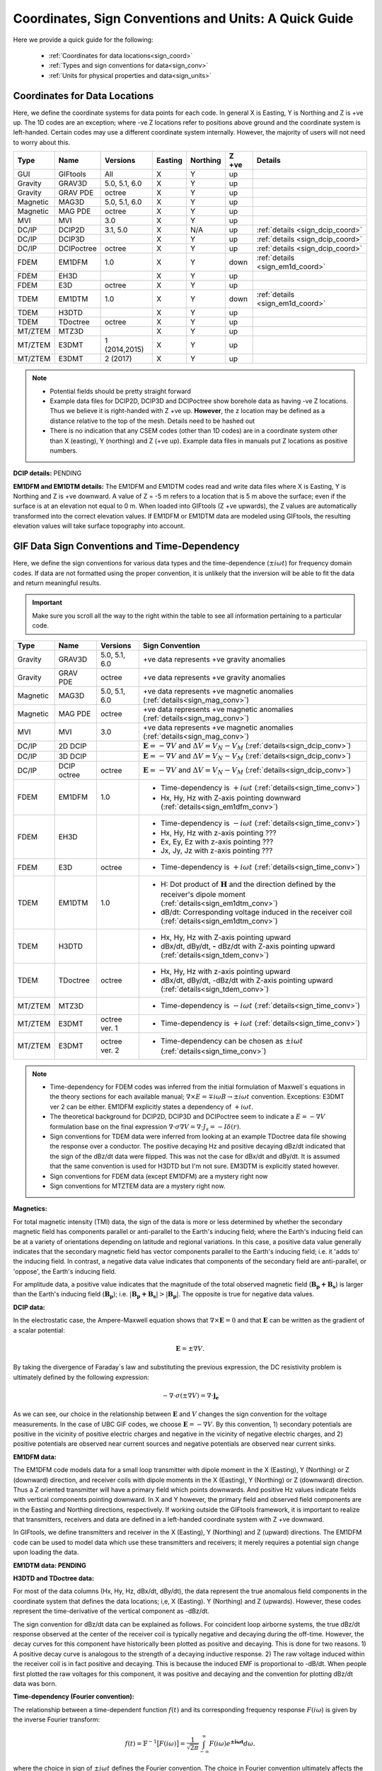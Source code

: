 .. _signConvention:

Coordinates, Sign Conventions and Units: A Quick Guide
======================================================

Here we provide a quick guide for the following:

    - :ref:`Coordinates for data locations<sign_coord>`
    - :ref:`Types and sign conventions for data<sign_conv>`
    - :ref:`Units for physical properties and data<sign_units>`


.. _sign_coord:

Coordinates for Data Locations
------------------------------

Here, we define the coordinate systems for data points for each code. In general X is Easting, Y is Northing and Z is +ve up. The 1D codes are an exception; where -ve Z locations refer to positions above ground and the coordinate system is left-handed. Certain codes may use a different coordinate system internally. However, the majority of users will not need to worry about this.


.. tabularcolumns:: |L|C|C|C|C|C|L|

+--------+-----------+-------------+-------+--------+-----+---------------------------------+
|  Type  |  Name     |  Versions   |Easting|Northing|Z +ve| Details                         |
+========+===========+=============+=======+========+=====+=================================+
|GUI     |GIFtools   |   All       |   X   |    Y   | up  |                                 |
+--------+-----------+-------------+-------+--------+-----+---------------------------------+
|Gravity |GRAV3D     |5.0, 5.1, 6.0|   X   |    Y   | up  |                                 |
+--------+-----------+-------------+-------+--------+-----+---------------------------------+
|Gravity |GRAV PDE   |octree       |   X   |    Y   | up  |                                 |
+--------+-----------+-------------+-------+--------+-----+---------------------------------+
|Magnetic|MAG3D      |5.0, 5.1, 6.0|   X   |    Y   | up  |                                 |
+--------+-----------+-------------+-------+--------+-----+---------------------------------+
|Magnetic|MAG PDE    |octree       |   X   |    Y   | up  |                                 |
+--------+-----------+-------------+-------+--------+-----+---------------------------------+
|MVI     |MVI        | 3.0         |   X   |    Y   | up  |                                 |
+--------+-----------+-------------+-------+--------+-----+---------------------------------+
|DC/IP   |DCIP2D     |  3.1, 5.0   |   X   |  N/A   | up  | :ref:`details <sign_dcip_coord>`|
+--------+-----------+-------------+-------+--------+-----+---------------------------------+
|DC/IP   |DCIP3D     |             |   X   |    Y   | up  | :ref:`details <sign_dcip_coord>`|
+--------+-----------+-------------+-------+--------+-----+---------------------------------+
|DC/IP   |DCIPoctree |octree       |   X   |    Y   | up  | :ref:`details <sign_dcip_coord>`|
+--------+-----------+-------------+-------+--------+-----+---------------------------------+
|FDEM    |EM1DFM     | 1.0         |   X   |    Y   |down | :ref:`details <sign_em1d_coord>`|
+--------+-----------+-------------+-------+--------+-----+---------------------------------+
|FDEM    |EH3D       |             |   X   |    Y   | up  |                                 |
+--------+-----------+-------------+-------+--------+-----+---------------------------------+
|FDEM    |E3D        |octree       |   X   |    Y   | up  |                                 |
+--------+-----------+-------------+-------+--------+-----+---------------------------------+
|TDEM    |EM1DTM     | 1.0         |   X   |   Y    |down | :ref:`details <sign_em1d_coord>`|
+--------+-----------+-------------+-------+--------+-----+---------------------------------+
|TDEM    |H3DTD      |             |   X   |    Y   | up  |                                 |
+--------+-----------+-------------+-------+--------+-----+---------------------------------+
|TDEM    |TDoctree   |octree       |   X   |   Y    | up  |                                 |
+--------+-----------+-------------+-------+--------+-----+---------------------------------+
|MT/ZTEM |MTZ3D      |             |   X   |    Y   | up  |                                 |
+--------+-----------+-------------+-------+--------+-----+---------------------------------+
|MT/ZTEM |E3DMT      |1 (2014,2015)|   X   |   Y    | up  |                                 |
+--------+-----------+-------------+-------+--------+-----+---------------------------------+
|MT/ZTEM |E3DMT      |2 (2017)     |   X   |   Y    | up  |                                 |
+--------+-----------+-------------+-------+--------+-----+---------------------------------+

.. note::
    - Potential fields should be pretty straight forward
    - Example data files for DCIP2D, DCIP3D and DCIPoctree show borehole data as having -ve Z locations. Thus we believe it is right-handed with Z +ve up. **However**, the z location may be defined as a distance relative to the top of the mesh. Details need to be hashed out
    - There is no indication that any CSEM codes (other than 1D codes) are in a coordinate system other than X (easting), Y (northing) and Z (+ve up). Example data files in manuals put Z locations as positive numbers.


.. _sign_dcip_coord:

**DCIP details:** PENDING



.. _sign_em1d_coord:

**EM1DFM and EM1DTM details:** The EM1DFM and EM1DTM codes read and write data files where X is Easting, Y is Northing and Z is +ve downward. A value of Z = -5 m refers to a location that is 5 m above the surface; even if the surface is at an elevation not equal to 0 m. When loaded into GIFtools (Z +ve upwards), the Z values are automatically transformed into the correct elevation values. If EM1DFM or EM1DTM data are modeled using GIFtools, the resulting elevation values will take surface topography into account.





.. _sign_conv:

GIF Data Sign Conventions and Time-Dependency
---------------------------------------------

Here, we define the sign conventions for various data types and the time-dependence (:math:`\pm i \omega t`) for frequency domain codes. If data are not formatted using the proper convention, it is unlikely that the inversion will be able to fit the data and return meaningful results.

.. important:: Make sure you scroll all the way to the right within the table to see all information pertaining to a particular code.


.. tabularcolumns:: |L|C|C|C|

+--------+-----------+-------------+-------------------------------------------------------------------------------------------------------------------------------------+
|  Type  |  Name     |  Versions   |         Sign Convention                                                                                                             |
+========+===========+=============+=====================================================================================================================================+
|Gravity |GRAV3D     |5.0, 5.1, 6.0| +ve data represents +ve gravity anomalies                                                                                           |
+--------+-----------+-------------+-------------------------------------------------------------------------------------------------------------------------------------+
|Gravity |GRAV PDE   |octree       | +ve data represents +ve gravity anomalies                                                                                           |
+--------+-----------+-------------+-------------------------------------------------------------------------------------------------------------------------------------+
|Magnetic|MAG3D      |5.0, 5.1, 6.0| +ve data represents +ve magnetic anomalies (:ref:`details<sign_mag_conv>`)                                                          |
+--------+-----------+-------------+-------------------------------------------------------------------------------------------------------------------------------------+
|Magnetic|MAG PDE    |octree       | +ve data represents +ve magnetic anomalies (:ref:`details<sign_mag_conv>`)                                                          |
+--------+-----------+-------------+-------------------------------------------------------------------------------------------------------------------------------------+
|MVI     |MVI        | 3.0         | +ve data represents +ve magnetic anomalies (:ref:`details<sign_mag_conv>`)                                                          |
+--------+-----------+-------------+-------------------------------------------------------------------------------------------------------------------------------------+
|DC/IP   |2D DCIP    |             |:math:`\mathbf{E}=-\nabla V` and :math:`\Delta V = V_N - V_M` (:ref:`details<sign_dcip_conv>`)                                       |
+--------+-----------+-------------+-------------------------------------------------------------------------------------------------------------------------------------+
|DC/IP   |3D DCIP    |             |:math:`\mathbf{E}=-\nabla V` and :math:`\Delta V = V_N - V_M` (:ref:`details<sign_dcip_conv>`)                                       |
+--------+-----------+-------------+-------------------------------------------------------------------------------------------------------------------------------------+
|DC/IP   |DCIP octree|octree       |:math:`\mathbf{E}=-\nabla V` and :math:`\Delta V = V_N - V_M` (:ref:`details<sign_dcip_conv>`)                                       |
+--------+-----------+-------------+-------------------------------------------------------------------------------------------------------------------------------------+
|        |           |             | - Time-dependency is :math:`+i\omega t` (:ref:`details<sign_time_conv>`)                                                            |
|FDEM    |EM1DFM     | 1.0         | - Hx, Hy, Hz with Z-axis pointing downward (:ref:`details<sign_em1dfm_conv>`)                                                       |
+--------+-----------+-------------+-------------------------------------------------------------------------------------------------------------------------------------+
|        |           |             | - Time-dependency is :math:`-i\omega t` (:ref:`details<sign_time_conv>`)                                                            |
|FDEM    |EH3D       |             | - Hx, Hy, Hz with z-axis pointing ???                                                                                               |
|        |           |             | - Ex, Ey, Ez with z-axis pointing ???                                                                                               |
|        |           |             | - Jx, Jy, Jz with z-axis pointing ???                                                                                               |
+--------+-----------+-------------+-------------------------------------------------------------------------------------------------------------------------------------+
|        |           |             | - Time-dependency is :math:`+i\omega t` (:ref:`details<sign_time_conv>`)                                                            |
|FDEM    |E3D        |octree       |                                                                                                                                     |
|        |           |             |                                                                                                                                     |
+--------+-----------+-------------+-------------------------------------------------------------------------------------------------------------------------------------+
|        |           |             | - H: Dot product of :math:`\mathbf{H}` and the direction defined by the receiver's dipole moment (:ref:`details<sign_em1dtm_conv>`) |
|TDEM    |EM1DTM     |1.0          | - dB/dt: Corresponding voltage induced in the receiver coil (:ref:`details<sign_em1dtm_conv>`)                                      |
+--------+-----------+-------------+-------------------------------------------------------------------------------------------------------------------------------------+
|        |           |             | - Hx, Hy, Hz with Z-axis pointing upward                                                                                            |
|TDEM    |H3DTD      |             | - dBx/dt, dBy/dt, **-** dBz/dt with Z-axis pointing upward (:ref:`details<sign_tdem_conv>`)                                         |
+--------+-----------+-------------+-------------------------------------------------------------------------------------------------------------------------------------+
|        |           |             | - Hx, Hy, Hz with z-axis pointing upward                                                                                            |
|TDEM    |TDoctree   |octree       | - dBx/dt, dBy/dt, -dBz/dt with Z-axis pointing upward (:ref:`details<sign_tdem_conv>`)                                              |
+--------+-----------+-------------+-------------------------------------------------------------------------------------------------------------------------------------+
|        |           |             | - Time-dependency is :math:`-i\omega t` (:ref:`details<sign_time_conv>`)                                                            |
|MT/ZTEM |MTZ3D      |             |                                                                                                                                     |
|        |           |             |                                                                                                                                     |
+--------+-----------+-------------+-------------------------------------------------------------------------------------------------------------------------------------+
|        |           |             | - Time-dependency is :math:`+i\omega t` (:ref:`details<sign_time_conv>`)                                                            |
|MT/ZTEM |E3DMT      |octree ver. 1|                                                                                                                                     |
|        |           |             |                                                                                                                                     |
+--------+-----------+-------------+-------------------------------------------------------------------------------------------------------------------------------------+
|        |           |             | - Time-dependency can be chosen as :math:`\pm i\omega t` (:ref:`details<sign_time_conv>`)                                           |
|MT/ZTEM |E3DMT      |octree ver. 2|                                                                                                                                     |
|        |           |             |                                                                                                                                     |
+--------+-----------+-------------+-------------------------------------------------------------------------------------------------------------------------------------+


.. note::
    - Time-dependency for FDEM codes was inferred from the initial formulation of Maxwell`s equations in the theory sections for each available manual; :math:`\nabla \times E = \mp i\omega B \rightarrow \pm i\omega t` convention. Exceptions: E3DMT ver 2 can be either. EM1DFM explicitly states a dependency of :math:`+i\omega t`.
    - The theoretical background for DCIP2D, DCIP3D and DCIPoctree seem to indicate a :math:`E =-\nabla V` formulation base on the final expression :math:`\nabla \cdot \sigma \nabla V = \nabla \cdot J_s=-I \delta (r)`.
    - Sign conventions for TDEM data were inferred from looking at an example TDoctree data file showing the response over a conductor. The positive decaying Hz and positive decaying dBz/dt indicated that the sign of the dBz/dt data were flipped. This was not the case for dBx/dt and dBy/dt. It is assumed that the same convention is used for H3DTD but I'm not sure. EM3DTM is explicitly stated however.
    - Sign conventions for FDEM data (except EM1DFM) are a mystery right now
    - Sign conventions for MTZTEM data are a mystery right now.


.. _sign_mag_conv:

**Magnetics:**

For total magnetic intensity (TMI) data, the sign of the data is more or less determined by whether the secondary magnetic field has components parallel or anti-parallel to the Earth's inducing field; where the Earth's inducing field can be at a variety of orientations depending on latitude and regional variations. In this case, a positive data value generally indicates that the secondary magnetic field has vector components parallel to the Earth's inducing field; i.e. it 'adds to' the inducing field. In contrast, a negative data value indicates that components of the secondary field are anti-parallel, or 'oppose', the Earth's inducing field.

For amplitude data, a positive value indicates that the magnitude of the total observed magnetic field (:math:`\mathbf{B_p + B_s}`) is larger than the Earth's inducing field (:math:`\mathbf{B_p}`); i.e. :math:`| \mathbf{B_p + B_s} | > |\mathbf{B_p} |`. The opposite is true for negative data values.


.. _sign_dcip_conv:

**DCIP data:**

In the electrostatic case, the Ampere-Maxwell equation shows that :math:`\nabla \times \mathbf{E} = 0` and that :math:`\mathbf{E}` can be written as the gradient of a scalar potential:

.. math::
    \mathbf{E} = \pm \nabla V.

By taking the divergence of Faraday`s law and substituting the previous expression, the DC resistivity problem is ultimately defined by the following expression:

.. math::

    - \nabla \cdot \sigma (\pm \nabla V) = \nabla \cdot \mathbf{j_e}

As we can see, our choice in the relationship between :math:`\mathbf{E}` and :math:`V` changes the sign convention for the voltage measurements. In the case of UBC GIF codes, we choose :math:`\mathbf{E} = - \nabla V`. By this convention, 1) secondary potentials are positive in the vicinity of positive electric charges and negative in the vicinity of negative electric charges, and 2) positive potentials are observed near current sources and negative potentials are observed near current sinks.


.. _sign_em1dfm_conv:

**EM1DFM data:**

The EM1DFM code models data for a small loop transmitter with dipole moment in the X (Easting), Y (Northing) or Z (downward) direction, and receiver coils with dipole moments in the X (Easting), Y (Northing) or Z (downward) direction. Thus a Z oriented transmitter will have a primary field which points downwards. And positive Hz values indicate fields with vertical components pointing downward. In X and Y however, the primary field and observed field components are in the Easting and Northing directions, respectively. If working outside the GIFtools framework, it is important to realize that transmitters, receivers and data are defined in a left-handed coordinate system with Z +ve downward.

In GIFtools, we define transmitters and receiver in the X (Easting), Y (Northing) and Z (upward) directions. The EM1DFM code can be used to model data which use these transmitters and receivers; it merely requires a potential sign change upon loading the data. 


.. _sign_em1dtm_conv:

**EM1DTM data: PENDING**



.. _sign_tdem_conv:

**H3DTD and TDoctree data:**

For most of the data columns (Hx, Hy, Hz, dBx/dt, dBy/dt), the data represent the true anomalous field components in the coordinate system that defines the data locations; i,e, X (Easting). Y (Northing) and Z (upwards). However, these codes represent the time-derivative of the vertical component as -dBz/dt.

The sign convention for dBz/dt data can be explained as follows. For coincident loop airborne systems, the true dBz/dt response observed at the center of the receiver coil is typically negative and decaying during the off-time. However, the decay curves for this component have historically been plotted as positive and decaying. This is done for two reasons. 1) A positive decay curve is analogous to the strength of a decaying inductive response. 2) The raw voltage induced within the receiver coil is in fact positive and decaying. This is because the induced EMF is proportional to -dB/dt. When people first plotted the raw voltages for this component, it was positive and decaying and the convention for plotting dBz/dt data was born.


.. _sign_time_conv:

**Time-dependency (Fourier convention):**

The relationship between a time-dependent function :math:`f(t)` and its corresponding frequency response :math:`F(i \omega`) is given by the inverse Fourier transform:

.. math::
    f(t) = \mathbb{F}^{-1} \big [ F(i \omega) \big ] = \frac{1}{\sqrt{2\pi}} \int_{-\infty}^{\infty} F(i \omega) e^{\boldsymbol{\pm i\omega t}} d \omega.

where the choice in sign of :math:`\pm i\omega t` defines the Fourier convention. The choice in Fourier convention ultimately affects the phase relationship between real and imaginary components of :math:`F(i \omega)` and how Maxwell's equations are represented in the frequency (Fourier) domain. To demonstrate this, let us first show Maxwell's equations in the time domain:

.. math::
    \begin{align}
    \nabla \times \mathbf{e} &= - \frac{\partial \mathbf{b}}{\partial t} \\
    \nabla \times \mathbf{h} &= \mathbf{j} + \frac{\partial \mathbf{d}}{\partial t}
    \end{align}

- **Using** :math:`\boldsymbol{+i \omega t}` **convention:** If the inverse Fourier transform is defined using :math:`+ i\omega t`, then 

.. math::
    \mathbb{F} \bigg [ \frac{d}{dt} f(t) \bigg ] = i\omega F (i \omega )

and Maxwell's equations in the frequency domain are:

.. math::
    \begin{align}
    \nabla \times \mathbf{E} &= - i\omega \mathbf{B} \\
    \nabla \times \mathbf{H} &= \mathbf{J} + i\omega \mathbf{D}
    \end{align}

where :math:`e^{+i\omega t}` is suppressed.

**Using** :math:`\boldsymbol{-i \omega t}` **convention:** If inverse Fourier transform is defined using :math:`- i\omega t`, then 

.. math::
    \mathbb{F} \bigg [ \frac{d}{dt} f(t) \bigg ] = -i\omega F (i \omega )

and Maxwell's equations in the frequency domain are:

.. math::
    \begin{align}
    \nabla \times \mathbf{E} &= i\omega \mathbf{B} \\
    \nabla \times \mathbf{H} &= \mathbf{J} - i\omega \mathbf{D}
    \end{align}

where :math:`e^{-i\omega t}` is suppressed.

As we can see, the phase relationship between :math:`\mathbf{E}` and :math:`\mathbf{B}` in Faraday's law is different for each convention; similarly for :math:`\mathbf{H}` and :math:`\mathbf{D}` in the Ampere-Maxwell law. Thus it is important to know which convention is being used when examining the electric and magnetic fields for a particular FDEM code.




.. _sign_units:

Units
-----

Here, we define the physical property and data units used by each code. 

**Physical Property Definitions:**

    - :math:`\boldsymbol{\rho :}` density
    - :math:`\boldsymbol{\kappa :}` susceptibility or effective susceptibility
    - :math:`\boldsymbol{\sigma :}` conductivity
    - :math:`\boldsymbol{\eta :}` Intrinsic chargeability. If linear approximation is chosen, any convention of intrinsic or integrated chargeability is acceptable. However, it will change the units of the corresponding data.

**Fields and Data Types:**

    - :math:`\mathbf{E}:` Electric field
    - :math:`\mathbf{J}:` Current density
    - :math:`\mathbf{H}:` Magnetic field intensity (auxiliary field) 
    - :math:`\mathbf{B}:` Magnetic flux density
    - :math:`\partial \mathbf{B}/\partial t:` Time-derivative of the magnetic flux density
    - :math:`Z_{ij}:` The ij-th element of the impedance tensor
    - :math:`T_i:` The x or y component of the ZTEM transfer function


**Units Definitions:**

    - :math:`mGal:` milliGal
    - :math:`T:` Teslas
    - :math:`S:` Siemens
    - :math:`V:` Volts
    - :math:`A:` Amperes
    - :math:`ppm:` parts per million
    


.. important:: Make sure you scroll all the way to the right within the table to see all information pertaining to a particular code.


.. tabularcolumns:: |L|C|C|C|C|

+--------+-----------+-------------+---------------------------------------+----------------------------------------------------------------------+
|  Type  |  Name     |  Versions   |     Property Units                    | Data Units                                                           |
+========+===========+=============+=======================================+======================================================================+
|Gravity |GRAV3D     |5.0, 5.1, 6.0|:math:`\rho = g/cm^3`                  | mGal                                                                 |
+--------+-----------+-------------+---------------------------------------+----------------------------------------------------------------------+
|Gravity |GRAV PDE   |octree       |:math:`\rho = g/cm^3`                  | mGal                                                                 |
+--------+-----------+-------------+---------------------------------------+----------------------------------------------------------------------+
|Magnetic|MAG3D      |5.0, 5.1, 6.0|:math:`\kappa = SI`                    | nT                                                                   |
+--------+-----------+-------------+---------------------------------------+----------------------------------------------------------------------+
|Magnetic|MAG PDE    |octree       |:math:`\kappa = SI`                    | nT                                                                   |
+--------+-----------+-------------+---------------------------------------+----------------------------------------------------------------------+
|MVI     |MVI        | 3.0         |:math:`\kappa = SI`                    | nT                                                                   |
+--------+-----------+-------------+---------------------------------------+----------------------------------------------------------------------+
|        |           |             |- :math:`\sigma = S/m`                 | - V/A for DC data (:ref:`details<sign_ip_units>`)                    |
|DC/IP   |2D DCIP    |             |- :math:`\eta \in [0,1]` or other      | - V/A and other for IP data (:ref:`details<sign_ip_units>`)          |
+--------+-----------+-------------+---------------------------------------+----------------------------------------------------------------------+
|        |           |             |- :math:`\sigma = S/m`                 | - V/A for DC data (:ref:`details<sign_ip_units>`)                    |
|DC/IP   |3D DCIP    |             |- :math:`\eta \in [0,1]` or other      | - V/A and other for IP data (:ref:`details<sign_ip_units>`)          |
+--------+-----------+-------------+---------------------------------------+----------------------------------------------------------------------+
|        |           |octree       |- :math:`\sigma = S/m`                 | - V/A for DC data (:ref:`details<sign_ip_units>`)                    |
|DC/IP   |DCIP octree|             |- :math:`\eta \in [0,1]` or other      | - V/A and other for IP data (:ref:`details<sign_ip_units>`)          |
+--------+-----------+-------------+---------------------------------------+----------------------------------------------------------------------+
|        |           |             |- :math:`\sigma = S/m`                 | - A/m                                                                |
|FDEM    |EM1DFM     | 1.0         |- :math:`\kappa = SI`                  | - ppm of primary field                                               |
|        |           |             |- :math:`\sigma = S/m`                 | - % of primary field                                                 |
+--------+-----------+-------------+---------------------------------------+----------------------------------------------------------------------+
|        |           |             |- :math:`\sigma = S/m`                 | - E: V/m                                                             |
|FDEM    |EH3D       |             |- :math:`\kappa = SI` (background only)| - H: A/m                                                             |
|        |           |             |                                       | - J: A/m :math:`\! ^2`                                               |
+--------+-----------+-------------+---------------------------------------+----------------------------------------------------------------------+
|        |           |             |- :math:`\sigma = S/m`                 | - E: V/m                                                             |
|FDEM    |E3D        |octree       |- :math:`\kappa = SI` (background only)| - H: A/m                                                             |
+--------+-----------+-------------+---------------------------------------+----------------------------------------------------------------------+
|TDEM    |EM1DTM     |1.0          |:math:`\sigma = S/m`                   | - B: nT, :math:`\mu\!` T or nT                                       |
|        |           |             |                                       | - dB/dt: :math:`\mu\!` V, mV or V (:ref:`details<sign_em1dtm_units>`)|
+--------+-----------+-------------+---------------------------------------+----------------------------------------------------------------------+
|        |           |             |- :math:`\sigma = S/m`                 | - E: V/m                                                             |
|TDEM    |H3DTD      |             |- :math:`\kappa = SI` (background only)| - H: A/m                                                             |
|        |           |             |                                       | - dB/dt: T/s                                                         |
+--------+-----------+-------------+---------------------------------------+----------------------------------------------------------------------+
|        |           |             |- :math:`\sigma = S/m`                 | - H: A/m                                                             |
|TDEM    |TDoctree   |octree       |- :math:`\kappa = SI` (background only)| - dB/dt: T/s                                                         |
+--------+-----------+-------------+---------------------------------------+----------------------------------------------------------------------+
|        |           |             |- :math:`\sigma = S/m`                 | - :math:`Z_{ij}:` V/A (:ref:`details<sign_mt_units>`)                |
|MT/ZTEM |MTZ3D      |             |- :math:`\kappa = SI` (background only)| - :math:`T_i:` unitless (:ref:`details<sign_ztem_units>`)            |
|        |           |             |                                       | - E: V/m (if option chosen to output)                                |
|        |           |             |                                       | - H: A/m (if option chosen to output)                                |
+--------+-----------+-------------+---------------------------------------+----------------------------------------------------------------------+
|        |           |             |- :math:`\sigma = S/m`                 | - :math:`Z_{ij}:` V/A (:ref:`details<sign_mt_units>`)                |
|MT/ZTEM |E3DMT      |octree ver. 1|- :math:`\kappa = SI` (background only)| - :math:`T_i:` unitless (:ref:`details<sign_ztem_units>`)            |
+--------+-----------+-------------+---------------------------------------+----------------------------------------------------------------------+
|        |           |             |- :math:`\sigma = S/m`                 | - :math:`Z_{ij}:` V/A (:ref:`details<sign_mt_units>`)                |
|MT/ZTEM |E3DMT      |octree ver. 2|- :math:`\kappa = SI` (background only)| - :math:`T_i:` unitless (:ref:`details<sign_ztem_units>`)            |
+--------+-----------+-------------+---------------------------------------+----------------------------------------------------------------------+

.. note::
    - Units for potential fields are explicitly stated in manuals
    - Units for DCIP codes should be consistent and were more or less stated in the DCIP2D manual
    - Units for EM1DFM and EM1DTM are explicitly stated in manuals
    - Units for NSEM codes are inferred but likely correct
    - **Units for 3D CSEM codes have been assumed but not verified**


.. _sign_dc_units:

**DC data units:**

DC data are represented by the measured voltage (:math:`\Delta V`) normalized by the transmitter current (:math:`I`). Thus the units for DC data are V/A. 


.. _sign_ip_units:

**IP data units:**

Generally, IP data are represented by the measured off-time voltage (:math:`\Delta V (t)`) normalized by the transmitter current (:math:`I`); which would be in units for V/A. In this case, the user is forward modeling with and inverting for the intrinsic chargeability (:math:`\eta \in [0,1]`). If the user wishes to implement the linear model approximation, then other definitions of intrinsic chargeability (mV/V) or integrated chargeability (ms) can be used to define the chargeability. However, the units for the resulting IP data would no longer be V/A in this case.

.. _sign_em1dtm_units:

**EM1DTM data units:**

The EM1DTM code represents components of the dB/dt response as the induced voltage within an arbitrarily oriented receiver coil. Where :math:`\mathbf{m}` is the dipole moment for the receiver coil, :math:`V = \mathbf{m} \cdot d\mathbf{B}/dt \,` (no minus sign) because the coordinate system is left-handed! Thus a +ve voltage corresponds to a +ve dB/dt response in the direction defining the dipole moment of the receiver coil (which is also defined in a left-handed coordinate system).


.. _sign_mt_units:

**Impedance tensor (MT) data units:**

MT data represent the entries of the impedence tensor (:math:`\mathbf{Z}`) where:

.. math::
    \begin{bmatrix} Z_{xx} & Z_{xy} \\ Z_{yx} & Z_{yy} \end{bmatrix} =
    \begin{bmatrix} E_{x1} & E_{x2} \\ E_{y1} & E_{y2} \end{bmatrix}
    \begin{bmatrix} H_{x1} & H_{x2} \\ H_{y1} & H_{y2} \end{bmatrix}^{-1}


where 1 denotes fields resulting from plane waves with an electric field polarized along the x direction, and 2 denotes fields resulting from planes with with an electric field polarized along the y direction. For a layered Earth, :math:`Z_{xy} = E_{x1}/H_{x2}`. Where the electric field units V/m and the magnetic field has units A/m, the units for elements of the impedence tensor is V/A.
    


.. _sign_ztem_units:

**Transfer functions (ZTEM) data units:**

ZTEM data represent the entries of a transfer function (:math:`\mathbf{T}`) where:

.. math::
    \begin{bmatrix} T_x \\ T_y \end{bmatrix} = \big ( H_x^{(1)} H_y^{(2)} - H_x^{(2)} H_y^{(1)} \big )^{-1}
    \begin{bmatrix} - H_y^{(1)} H_z^{(2)} + H_y^{(2)} H_z^{(1)} \\ H_x^{(1)} H_z^{(2)} - H_x^{(2)} H_z^{(1)} \end{bmatrix}

where 1 denotes fields resulting from plane waves with an electric field polarized along the x direction, and 2 denotes fields resulting from planes with with an electric field polarized along the y direction. Thus by dimensional analysis, the units of the transfer function elements :math:`T_x` and :math:`T_y` are unitless.



